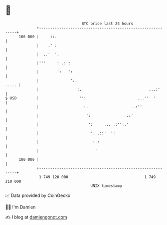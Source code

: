* 👋

#+begin_example
                                     BTC price last 24 hours                    
                 +------------------------------------------------------------+ 
         106 000 |     ::.                                                    | 
                 |    .' :                                                    | 
                 |  ..'  '.                                                   | 
                 |'''     : .:':                                              | 
                 |        ':   ':                                             | 
                 |              ':.                                     ..... | 
                 |                ':.                              ...:'      | 
   $ USD         |                  '':                       ...''  '        | 
                 |                    :.                   ..:''              | 
                 |                     ':                .:'                  | 
                 |                      ':     ... .:'':.'                    | 
                 |                       '. .::'  ':                          | 
                 |                        :.:                                 | 
                 |                         '                                  | 
         100 000 |                                                            | 
                 +------------------------------------------------------------+ 
                  1 749 120 000                                  1 749 210 000  
                                         UNIX timestamp                         
#+end_example
📈 Data provided by CoinGecko

🧑‍💻 I'm Damien

✍️ I blog at [[https://www.damiengonot.com][damiengonot.com]]
